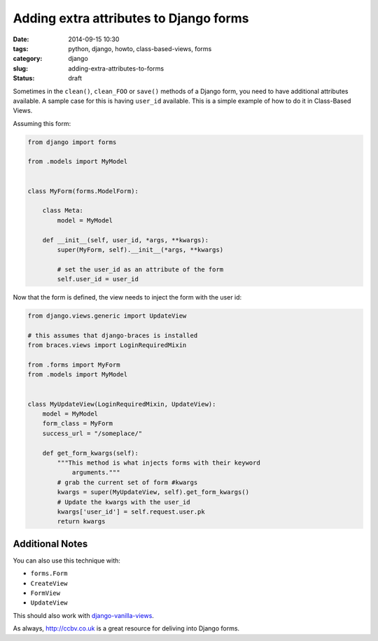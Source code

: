 =======================================
Adding extra attributes to Django forms
=======================================

:date: 2014-09-15 10:30
:tags: python, django, howto, class-based-views, forms
:category: django
:slug: adding-extra-attributes-to-forms
:status: draft

Sometimes in the ``clean()``, ``clean_FOO`` or ``save()`` methods of a Django form, you need to have additional attributes available. A sample case for this is having ``user_id`` available. This is a simple example of how to do it in Class-Based Views.

Assuming this form:

.. code-block:: python

    from django import forms

    from .models import MyModel


    class MyForm(forms.ModelForm):

        class Meta:
            model = MyModel

        def __init__(self, user_id, *args, **kwargs):
            super(MyForm, self).__init__(*args, **kwargs)

            # set the user_id as an attribute of the form
            self.user_id = user_id

Now that the form is defined, the view needs to inject the form with the user id:

.. code-block:: python

    from django.views.generic import UpdateView

    # this assumes that django-braces is installed
    from braces.views import LoginRequiredMixin

    from .forms import MyForm
    from .models import MyModel


    class MyUpdateView(LoginRequiredMixin, UpdateView):
        model = MyModel
        form_class = MyForm
        success_url = "/someplace/"

        def get_form_kwargs(self):
            """This method is what injects forms with their keyword
                arguments."""
            # grab the current set of form #kwargs
            kwargs = super(MyUpdateView, self).get_form_kwargs()
            # Update the kwargs with the user_id
            kwargs['user_id'] = self.request.user.pk
            return kwargs

Additional Notes
=================

You can also use this technique with:

* ``forms.Form``
* ``CreateView``
* ``FormView``
* ``UpdateView``

This should also work with `django-vanilla-views`_.

As always, `http://ccbv.co.uk`_ is a great resource for deliving into Django forms.

.. _`django-vanilla-views`: http://django-vanilla-views.org
.. _`http://ccbv.co.uk`: http://ccbv.co.uk